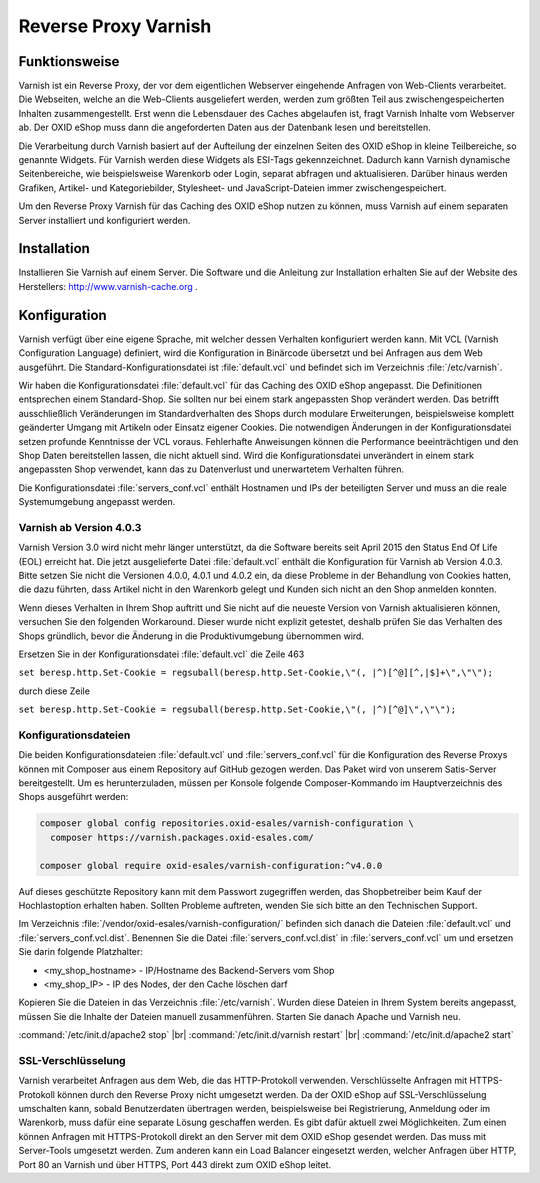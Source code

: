 ﻿Reverse Proxy Varnish
=====================

Funktionsweise
--------------
Varnish ist ein Reverse Proxy, der vor dem eigentlichen Webserver eingehende Anfragen von Web-Clients verarbeitet. Die Webseiten, welche an die Web-Clients ausgeliefert werden, werden zum größten Teil aus zwischengespeicherten Inhalten zusammengestellt. Erst wenn die Lebensdauer des Caches abgelaufen ist, fragt Varnish Inhalte vom Webserver ab. Der OXID eShop muss dann die angeforderten Daten aus der Datenbank lesen und bereitstellen.

Die Verarbeitung durch Varnish basiert auf der Aufteilung der einzelnen Seiten des OXID eShop in kleine Teilbereiche, so genannte Widgets. Für Varnish werden diese Widgets als ESI-Tags gekennzeichnet. Dadurch kann Varnish dynamische Seitenbereiche, wie beispielsweise Warenkorb oder Login, separat abfragen und aktualisieren. Darüber hinaus werden Grafiken, Artikel- und Kategoriebilder, Stylesheet- und JavaScript-Dateien immer zwischengespeichert.

.. image:: ../../media/screenshots-de/oxbacb01.png
   :alt: Web-Clients, Varnish und Server mit OXID eShop
   :class: with-shadow
   :height: 204
   :width: 650

Um den Reverse Proxy Varnish für das Caching des OXID eShop nutzen zu können, muss Varnish auf einem separaten Server installiert und konfiguriert werden.

Installation
------------
Installieren Sie Varnish auf einem Server. Die Software und die Anleitung zur Installation erhalten Sie auf der Website des Herstellers: `http://www.varnish-cache.org <http://www.varnish-cache.org/>`_ .

Konfiguration
-------------
Varnish verfügt über eine eigene Sprache, mit welcher dessen Verhalten konfiguriert werden kann. Mit VCL (Varnish Configuration Language) definiert, wird die Konfiguration in Binärcode übersetzt und bei Anfragen aus dem Web ausgeführt. Die Standard-Konfigurationsdatei ist :file:`default.vcl` und befindet sich im Verzeichnis :file:`/etc/varnish`.

Wir haben die Konfigurationsdatei :file:`default.vcl` für das Caching des OXID eShop angepasst. Die Definitionen entsprechen einem Standard-Shop. Sie sollten nur bei einem stark angepassten Shop verändert werden. Das betrifft ausschließlich Veränderungen im Standardverhalten des Shops durch modulare Erweiterungen, beispielsweise komplett geänderter Umgang mit Artikeln oder Einsatz eigener Cookies. Die notwendigen Änderungen in der Konfigurationsdatei setzen profunde Kenntnisse der VCL voraus. Fehlerhafte Anweisungen können die Performance beeinträchtigen und den Shop Daten bereitstellen lassen, die nicht aktuell sind. Wird die Konfigurationsdatei unverändert in einem stark angepassten Shop verwendet, kann das zu Datenverlust und unerwartetem Verhalten führen.

Die Konfigurationsdatei :file:`servers_conf.vcl` enthält Hostnamen und IPs der beteiligten Server und muss an die reale Systemumgebung angepasst werden.

Varnish ab Version 4.0.3
^^^^^^^^^^^^^^^^^^^^^^^^
Varnish Version 3.0 wird nicht mehr länger unterstützt, da die Software bereits seit April 2015 den Status End Of Life (EOL) erreicht hat. Die jetzt ausgelieferte Datei :file:`default.vcl` enthält die Konfiguration für Varnish ab Version 4.0.3. Bitte setzen Sie nicht die Versionen 4.0.0, 4.0.1 und 4.0.2 ein, da diese Probleme in der Behandlung von Cookies hatten, die dazu führten, dass Artikel nicht in den Warenkorb gelegt und Kunden sich nicht an den Shop anmelden konnten.

Wenn dieses Verhalten in Ihrem Shop auftritt und Sie nicht auf die neueste Version von Varnish aktualisieren können, versuchen Sie den folgenden Workaround. Dieser wurde nicht explizit getestet, deshalb prüfen Sie das Verhalten des Shops gründlich, bevor die Änderung in die Produktivumgebung übernommen wird.

Ersetzen Sie in der Konfigurationsdatei :file:`default.vcl` die Zeile 463

``set beresp.http.Set-Cookie = regsuball(beresp.http.Set-Cookie,\"(, |^)[^@][^,|$]+\",\"\");``

durch diese Zeile

``set beresp.http.Set-Cookie = regsuball(beresp.http.Set-Cookie,\"(, |^)[^@]\",\"\");``

Konfigurationsdateien
^^^^^^^^^^^^^^^^^^^^^
Die beiden Konfigurationsdateien :file:`default.vcl` und :file:`servers_conf.vcl` für die Konfiguration des Reverse Proxys können mit Composer aus einem Repository auf GitHub gezogen werden. Das Paket wird von unserem Satis-Server bereitgestellt. Um es herunterzuladen, müssen per Konsole folgende Composer-Kommando im Hauptverzeichnis des Shops ausgeführt werden:

.. code::

  composer global config repositories.oxid-esales/varnish-configuration \
    composer https://varnish.packages.oxid-esales.com/

  composer global require oxid-esales/varnish-configuration:^v4.0.0

Auf dieses geschützte Repository kann mit dem Passwort zugegriffen werden, das Shopbetreiber beim Kauf der Hochlastoption erhalten haben. Sollten Probleme auftreten, wenden Sie sich bitte an den Technischen Support.

Im Verzeichnis :file:`/vendor/oxid-esales/varnish-configuration/` befinden sich danach die Dateien :file:`default.vcl` und :file:`servers_conf.vcl.dist`. Benennen Sie die Datei :file:`servers_conf.vcl.dist` in :file:`servers_conf.vcl` um und ersetzen Sie darin folgende Platzhalter:

* <my_shop_hostname> - IP/Hostname des Backend-Servers vom Shop
* <my_shop_IP> - IP des Nodes, der den Cache löschen darf

Kopieren Sie die Dateien in das Verzeichnis :file:`/etc/varnish`. Wurden diese Dateien in Ihrem System bereits angepasst, müssen Sie die Inhalte der Dateien manuell zusammenführen. Starten Sie danach Apache und Varnish neu.

:command:`/etc/init.d/apache2 stop` |br|
:command:`/etc/init.d/varnish restart` |br|
:command:`/etc/init.d/apache2 start`

SSL-Verschlüsselung
^^^^^^^^^^^^^^^^^^^
Varnish verarbeitet Anfragen aus dem Web, die das HTTP-Protokoll verwenden. Verschlüsselte Anfragen mit HTTPS-Protokoll können durch den Reverse Proxy nicht umgesetzt werden. Da der OXID eShop auf SSL-Verschlüsselung umschalten kann, sobald Benutzerdaten übertragen werden, beispielsweise bei Registrierung, Anmeldung oder im Warenkorb, muss dafür eine separate Lösung geschaffen werden. Es gibt dafür aktuell zwei Möglichkeiten. Zum einen können Anfragen mit HTTPS-Protokoll direkt an den Server mit dem OXID eShop gesendet werden. Das muss mit Server-Tools umgesetzt werden. Zum anderen kann ein Load Balancer eingesetzt werden, welcher Anfragen über HTTP, Port 80 an Varnish und über HTTPS, Port 443 direkt zum OXID eShop leitet.


.. Intern: oxbacb, Status: